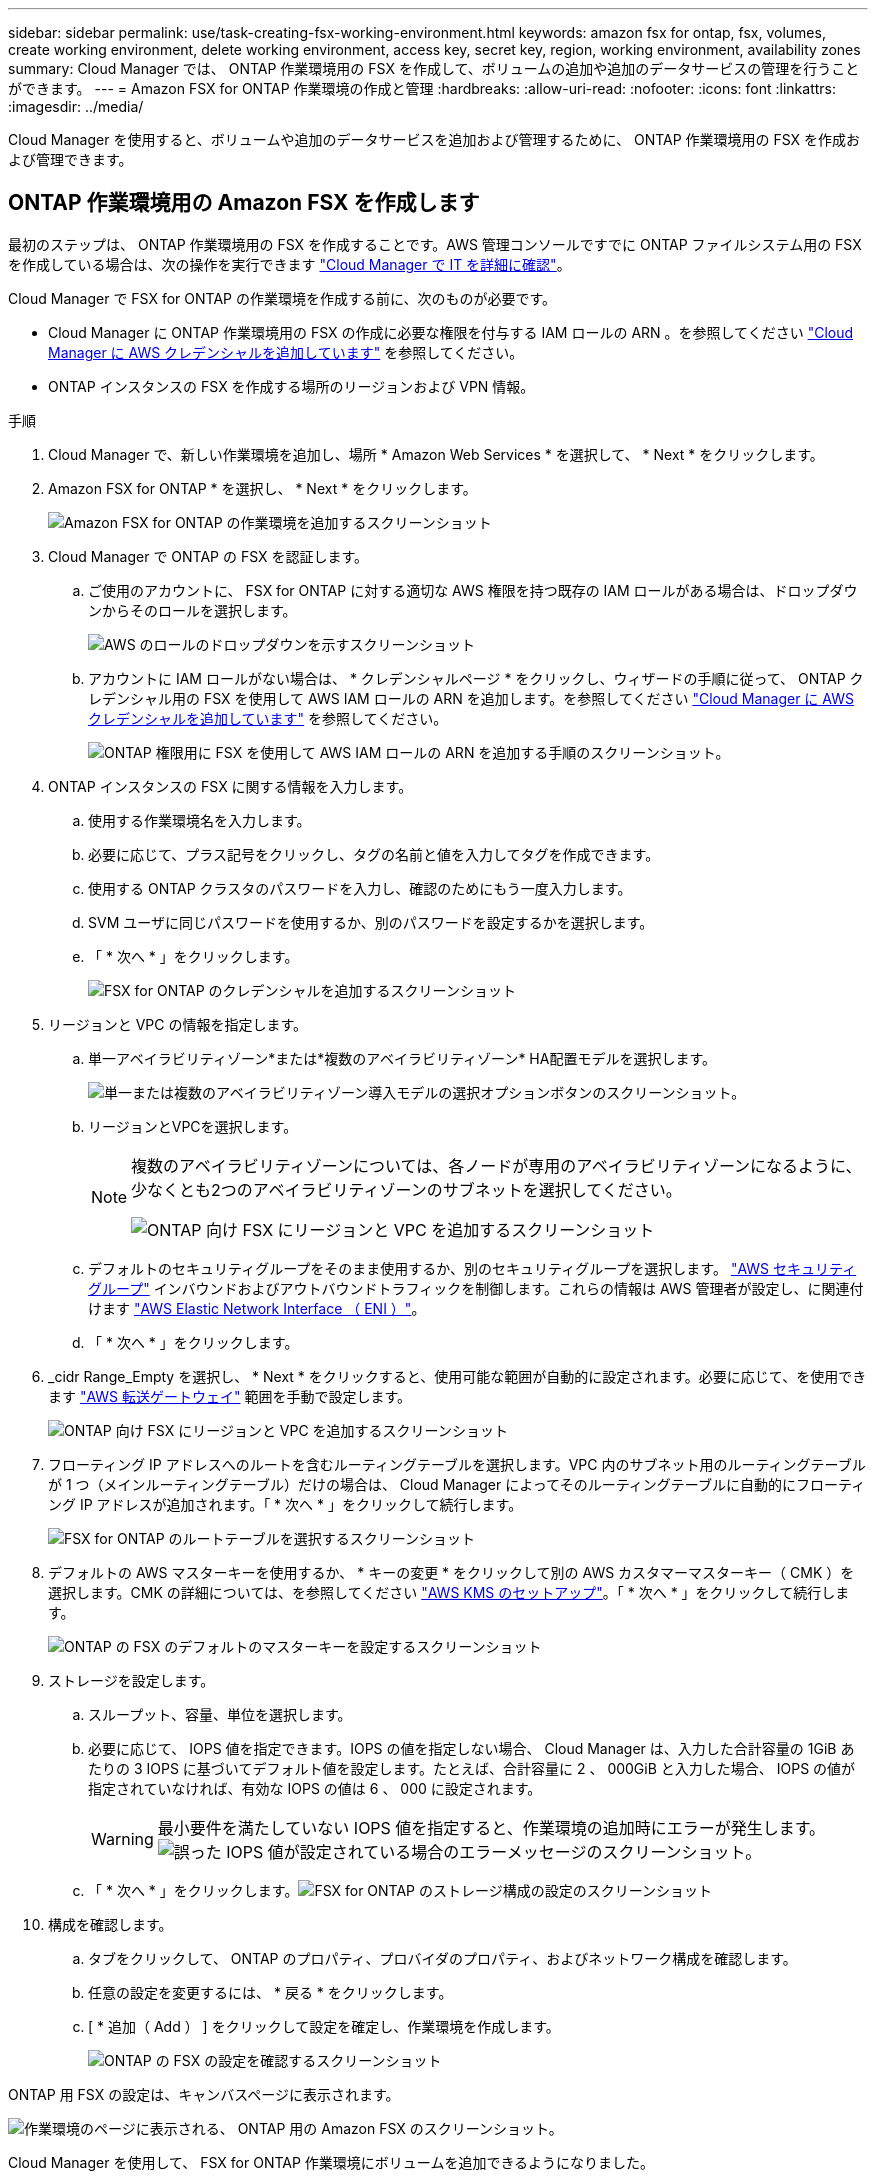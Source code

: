 ---
sidebar: sidebar 
permalink: use/task-creating-fsx-working-environment.html 
keywords: amazon fsx for ontap, fsx, volumes, create working environment, delete working environment, access key, secret key, region, working environment, availability zones 
summary: Cloud Manager では、 ONTAP 作業環境用の FSX を作成して、ボリュームの追加や追加のデータサービスの管理を行うことができます。 
---
= Amazon FSX for ONTAP 作業環境の作成と管理
:hardbreaks:
:allow-uri-read: 
:nofooter: 
:icons: font
:linkattrs: 
:imagesdir: ../media/


[role="lead"]
Cloud Manager を使用すると、ボリュームや追加のデータサービスを追加および管理するために、 ONTAP 作業環境用の FSX を作成および管理できます。



== ONTAP 作業環境用の Amazon FSX を作成します

最初のステップは、 ONTAP 作業環境用の FSX を作成することです。AWS 管理コンソールですでに ONTAP ファイルシステム用の FSX を作成している場合は、次の操作を実行できます link:task-creating-fsx-working-environment.html#discover-an-existing-fsx-for-ontap-file-system["Cloud Manager で IT を詳細に確認"]。

Cloud Manager で FSX for ONTAP の作業環境を作成する前に、次のものが必要です。

* Cloud Manager に ONTAP 作業環境用の FSX の作成に必要な権限を付与する IAM ロールの ARN 。を参照してください link:../requirements/task-setting-up-permissions-fsx.html["Cloud Manager に AWS クレデンシャルを追加しています"] を参照してください。
* ONTAP インスタンスの FSX を作成する場所のリージョンおよび VPN 情報。


.手順
. Cloud Manager で、新しい作業環境を追加し、場所 * Amazon Web Services * を選択して、 * Next * をクリックします。
. Amazon FSX for ONTAP * を選択し、 * Next * をクリックします。
+
image:screenshot_add_fsx_working_env.png["Amazon FSX for ONTAP の作業環境を追加するスクリーンショット"]

. Cloud Manager で ONTAP の FSX を認証します。
+
.. ご使用のアカウントに、 FSX for ONTAP に対する適切な AWS 権限を持つ既存の IAM ロールがある場合は、ドロップダウンからそのロールを選択します。
+
image:screenshot-fsx-assume-role-present.png["AWS のロールのドロップダウンを示すスクリーンショット"]

.. アカウントに IAM ロールがない場合は、 * クレデンシャルページ * をクリックし、ウィザードの手順に従って、 ONTAP クレデンシャル用の FSX を使用して AWS IAM ロールの ARN を追加します。を参照してください link:../requirements/task-setting-up-permissions-fsx.html["Cloud Manager に AWS クレデンシャルを追加しています"] を参照してください。
+
image:screenshot-fsx-assume-role-not-present.png["ONTAP 権限用に FSX を使用して AWS IAM ロールの ARN を追加する手順のスクリーンショット。"]



. ONTAP インスタンスの FSX に関する情報を入力します。
+
.. 使用する作業環境名を入力します。
.. 必要に応じて、プラス記号をクリックし、タグの名前と値を入力してタグを作成できます。
.. 使用する ONTAP クラスタのパスワードを入力し、確認のためにもう一度入力します。
.. SVM ユーザに同じパスワードを使用するか、別のパスワードを設定するかを選択します。
.. 「 * 次へ * 」をクリックします。
+
image:screenshot_add_fsx_credentials.png["FSX for ONTAP のクレデンシャルを追加するスクリーンショット"]



. リージョンと VPC の情報を指定します。
+
.. 単一アベイラビリティゾーン*または*複数のアベイラビリティゾーン* HA配置モデルを選択します。
+
image:screenshot-ha-deployment-models.png["単一または複数のアベイラビリティゾーン導入モデルの選択オプションボタンのスクリーンショット。"]

.. リージョンとVPCを選択します。
+
[NOTE]
====
複数のアベイラビリティゾーンについては、各ノードが専用のアベイラビリティゾーンになるように、少なくとも2つのアベイラビリティゾーンのサブネットを選択してください。

image:screenshot_add_fsx_region.png["ONTAP 向け FSX にリージョンと VPC を追加するスクリーンショット"]

====
.. デフォルトのセキュリティグループをそのまま使用するか、別のセキュリティグループを選択します。 link:https://docs.aws.amazon.com/AWSEC2/latest/UserGuide/security-group-rules.html["AWS セキュリティグループ"^] インバウンドおよびアウトバウンドトラフィックを制御します。これらの情報は AWS 管理者が設定し、に関連付けます link:https://docs.aws.amazon.com/AWSEC2/latest/UserGuide/using-eni.html["AWS Elastic Network Interface （ ENI ）"^]。
.. 「 * 次へ * 」をクリックします。


. _cidr Range_Empty を選択し、 * Next * をクリックすると、使用可能な範囲が自動的に設定されます。必要に応じて、を使用できます https://docs.netapp.com/us-en/cloud-manager-cloud-volumes-ontap/task-setting-up-transit-gateway.html["AWS 転送ゲートウェイ"^] 範囲を手動で設定します。
+
image:screenshot_add_fsx_floatingIP.png["ONTAP 向け FSX にリージョンと VPC を追加するスクリーンショット"]

. フローティング IP アドレスへのルートを含むルーティングテーブルを選択します。VPC 内のサブネット用のルーティングテーブルが 1 つ（メインルーティングテーブル）だけの場合は、 Cloud Manager によってそのルーティングテーブルに自動的にフローティング IP アドレスが追加されます。「 * 次へ * 」をクリックして続行します。
+
image:screenshot_add_fsx_route_table.png["FSX for ONTAP のルートテーブルを選択するスクリーンショット"]

. デフォルトの AWS マスターキーを使用するか、 * キーの変更 * をクリックして別の AWS カスタマーマスターキー（ CMK ）を選択します。CMK の詳細については、を参照してください https://docs.netapp.com/us-en/cloud-manager-cloud-volumes-ontap/https://docs.netapp.com/us-en/occm/task-setting-up-kms.html["AWS KMS のセットアップ"^]。「 * 次へ * 」をクリックして続行します。
+
image:screenshot_add_fsx_encryption.png["ONTAP の FSX のデフォルトのマスターキーを設定するスクリーンショット"]

. ストレージを設定します。
+
.. スループット、容量、単位を選択します。
.. 必要に応じて、 IOPS 値を指定できます。IOPS の値を指定しない場合、 Cloud Manager は、入力した合計容量の 1GiB あたりの 3 IOPS に基づいてデフォルト値を設定します。たとえば、合計容量に 2 、 000GiB と入力した場合、 IOPS の値が指定されていなければ、有効な IOPS の値は 6 、 000 に設定されます。
+

WARNING: 最小要件を満たしていない IOPS 値を指定すると、作業環境の追加時にエラーが発生します。image:screenshot_fsx_working_environment_failed_iops.png["誤った IOPS 値が設定されている場合のエラーメッセージのスクリーンショット。"]

.. 「 * 次へ * 」をクリックします。image:screenshot_add_fsx_storage_config.png["FSX for ONTAP のストレージ構成の設定のスクリーンショット"]


. 構成を確認します。
+
.. タブをクリックして、 ONTAP のプロパティ、プロバイダのプロパティ、およびネットワーク構成を確認します。
.. 任意の設定を変更するには、 * 戻る * をクリックします。
.. [ * 追加（ Add ） ] をクリックして設定を確定し、作業環境を作成します。
+
image:screenshot_add_fsx_review.png["ONTAP の FSX の設定を確認するスクリーンショット"]





ONTAP 用 FSX の設定は、キャンバスページに表示されます。

image:screenshot_add_fsx_cloud.png["作業環境のページに表示される、 ONTAP 用の Amazon FSX のスクリーンショット。"]

Cloud Manager を使用して、 FSX for ONTAP 作業環境にボリュームを追加できるようになりました。



== 既存の FSX for ONTAP ファイルシステムを検出します

AWS 管理コンソールを使用して ONTAP ファイルシステムの FSX を作成した場合、または以前に削除した作業環境をリストアする場合は、 Cloud Manager を使用して検出できます。

.手順
. Cloud Manager で、 * 作業環境の追加 * をクリックし、 * Amazon Web Services * を選択します。
. Amazon FSX for ONTAP * を選択し、 * ここをクリック * します。
+
image:screenshot_fsx_working_environment_discover.png["Amazon FSX for ONTAP の作業環境を検出するスクリーンショット"]

. 既存のクレデンシャルを選択するか、新しいクレデンシャルを「 * 次へ * 」をクリックします。
. 追加する AWS リージョンと作業環境を選択します。
. [ 追加（ Add ） ] をクリックします。


Cloud Manager に、検出された ONTAP ファイルシステムの FSX が表示されます。

image:screenshot_fsx_working_environment_select.png["AWS リージョンと作業環境を選択する際のスクリーンショット"]



== ワークスペースから ONTAP の FSX を削除します

ONTAP の FSX は、 ONTAP アカウントまたはボリュームの FSX を削除することなく、 Cloud Manager から削除できます。FSX for ONTAP の作業環境は、いつでも Cloud Manager に追加できます。

.手順
. 作業環境を開きます。AWS にコネクタがない場合は、プロンプト画面が表示されます。これは無視して作業環境の削除に進んでください。
. ページの右上にあるアクションメニューを選択し、 * ワークスペースから削除 * をクリックします。
+
image:screenshot_fsx_working_environment_remove.png["Cloud Manager インターフェイスから ONTAP の FSX を削除するオプションのスクリーンショット。"]

. ONTAP 用の FSX を Cloud Manager から削除するには、 * Remove * をクリックします。




== ONTAP 作業環境の FSX を削除します

ONTAP の FSX は、 Cloud Manager から削除できます。

.作業を開始する前に
* 実行する必要があります link:task-manage-fsx-volumes.html#delete-volumes["すべてのボリュームを削除します"] ファイルシステムに関連付けられています。



NOTE: ボリュームを削除または削除するには、 AWS でアクティブなコネクタが必要になります。

* 障害ボリュームが含まれている作業環境は削除できません。ONTAP ファイルシステムの FSX を削除する前に、 AWS 管理コンソールまたは CLI を使用して障害ボリュームを削除する必要があります。



WARNING: この操作を実行すると、作業環境に関連付けられているすべてのリソースが削除されます。この操作を元に戻すことはできません。

.手順
. 作業環境を開きます。AWS にコネクタがない場合は、プロンプト画面が表示されます。これは無視して作業環境の削除に進んでください。
. ページの右上にあるアクションメニューを選択し、 * 削除 * をクリックします。
+
image:screenshot_fsx_working_environment_delete.png["Cloud Manager インターフェイスからの ONTAP の FSX の削除オプションのスクリーンショット。"]

. 作業環境の名前を入力し、 * 削除 * をクリックします。

